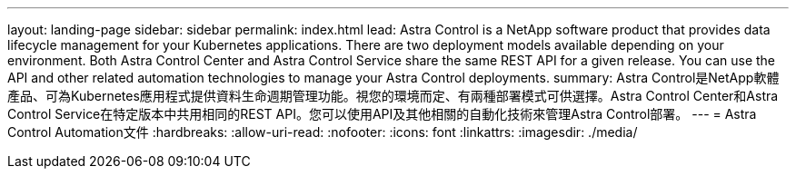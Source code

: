 ---
layout: landing-page 
sidebar: sidebar 
permalink: index.html 
lead: Astra Control is a NetApp software product that provides data lifecycle management for your Kubernetes applications. There are two deployment models available depending on your environment. Both Astra Control Center and Astra Control Service share the same REST API for a given release. You can use the API and other related automation technologies to manage your Astra Control deployments. 
summary: Astra Control是NetApp軟體產品、可為Kubernetes應用程式提供資料生命週期管理功能。視您的環境而定、有兩種部署模式可供選擇。Astra Control Center和Astra Control Service在特定版本中共用相同的REST API。您可以使用API及其他相關的自動化技術來管理Astra Control部署。 
---
= Astra Control Automation文件
:hardbreaks:
:allow-uri-read: 
:nofooter: 
:icons: font
:linkattrs: 
:imagesdir: ./media/


